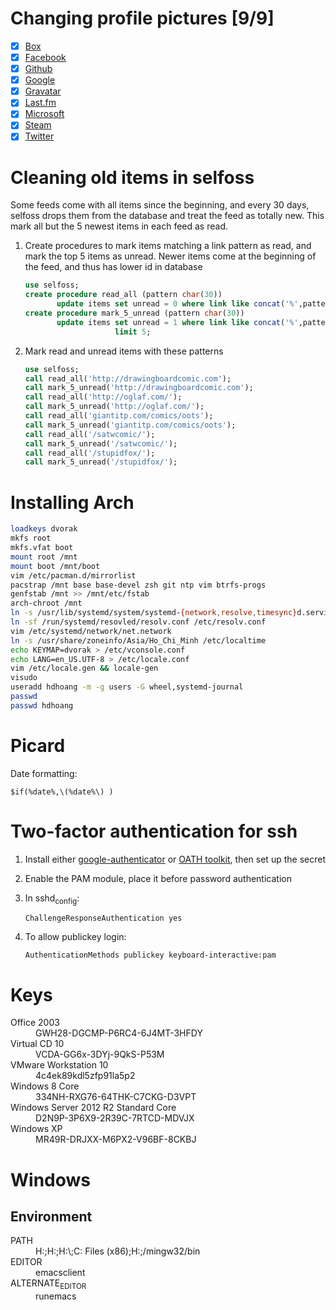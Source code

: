 * Changing profile pictures [9/9]
 - [X] [[https://app.box.com/settings][Box]]
 - [X] [[https://www.facebook.com/hdh000][Facebook]]
 - [X] [[https://github.com/settings/profile][Github]]
 - [X] [[https://plus.google.com/110711359835920217300/about][Google]]
 - [X] [[https://en.gravatar.com/emails][Gravatar]]
 - [X] [[http://www.last.fm/settings][Last.fm]]
 - [X] [[https://profile.live.com/cid-13197dc9e233bef0/details/Edit/Pic][Microsoft]]
 - [X] [[http://steamcommunity.com/id/lasigmaz/edit][Steam]]
 - [X] [[https://twitter.com/lasigma?edit%3Dtrue][Twitter]]
* Cleaning old items in selfoss
  :PROPERTIES:
  :header-args:sql: :engine mysql :dbhost 192.168.1.54 :dbuser selfoss :database selfoss
  :END:
Some feeds come with all items since the beginning, and every 30 days,
selfoss drops them from the database and treat the feed as totally
new. This mark all but the 5 newest items in each feed as read.
 1. Create procedures to mark items matching a link pattern as read,
    and mark the top 5 items as unread. Newer items come at the
    beginning of the feed, and thus has lower id in database
    #+name: create-procedures
    #+begin_src sql
      use selfoss;
      create procedure read_all (pattern char(30))
             update items set unread = 0 where link like concat('%',pattern,'%');
      create procedure mark_5_unread (pattern char(30))
             update items set unread = 1 where link like concat('%',pattern,'%')
                          limit 5;
    #+end_src
 2. Mark read and unread items with these patterns
    #+name: mark-items
    #+begin_src sql
      use selfoss;
      call read_all('http://drawingboardcomic.com');
      call mark_5_unread('http://drawingboardcomic.com');
      call read_all('http://oglaf.com/');
      call mark_5_unread('http://oglaf.com/');
      call read_all('giantitp.com/comics/oots');
      call mark_5_unread('giantitp.com/comics/oots');
      call read_all('/satwcomic/');
      call mark_5_unread('/satwcomic/');
      call read_all('/stupidfox/');
      call mark_5_unread('/stupidfox/');
    #+end_src
* Installing Arch
  #+begin_src sh
    loadkeys dvorak
    mkfs root
    mkfs.vfat boot
    mount root /mnt
    mount boot /mnt/boot
    vim /etc/pacman.d/mirrorlist
    pacstrap /mnt base base-devel zsh git ntp vim btrfs-progs
    genfstab /mnt >> /mnt/etc/fstab
    arch-chroot /mnt
    ln -s /usr/lib/systemd/system/systemd-{network,resolve,timesync}d.service /etc/systemd/system/multi-user.target.wants/
    ln -sf /run/systemd/resovled/resolv.conf /etc/resolv.conf
    vim /etc/systemd/network/net.network
    ln -s /usr/share/zoneinfo/Asia/Ho_Chi_Minh /etc/localtime
    echo KEYMAP=dvorak > /etc/vconsole.conf
    echo LANG=en_US.UTF-8 > /etc/locale.conf
    vim /etc/locale.gen && locale-gen
    visudo
    useradd hdhoang -m -g users -G wheel,systemd-journal
    passwd
    passwd hdhoang
  #+end_src
* Picard
  Date formatting:
  : $if(%date%,\(%date%\) )
* Two-factor authentication for ssh
 1. Install either [[https://code.google.com/p/google-authenticator/wiki/PamModuleInstructions][google-authenticator]] or [[http://www.nongnu.org/oath-toolkit/][OATH toolkit]], then set up
    the secret
 2. Enable the PAM module, place it before password authentication
 3. In sshd_config:
    : ChallengeResponseAuthentication yes
 4. To allow publickey login:
    : AuthenticationMethods publickey keyboard-interactive:pam
* Keys
 - Office 2003 :: GWH28-DGCMP-P6RC4-6J4MT-3HFDY
 - Virtual CD 10 :: VCDA-GG6x-3DYj-9QkS-P53M
 - VMware Workstation 10 :: 4c4ek89kdl5zfp91la5p2
 - Windows 8 Core :: 334NH-RXG76-64THK-C7CKG-D3VPT
 - Windows Server 2012 R2 Standard Core :: D2N9P-3P6X9-2R39C-7RTCD-MDVJX
 - Windows XP :: MR49R-DRJXX-M6PX2-V96BF-8CKBJ
* Windows
** Environment
 - PATH :: H:\Dropbox\runnable;H:\Dropbox\runnable\emacs\bin;H:\Dropbox\runnable\miktex\miktex\bin\;C:\Program Files (x86)\Rust\bin;H:\Dropbox\runnable\msys32\usr\bin;/mingw32/bin
 - EDITOR :: emacsclient
 - ALTERNATE_EDITOR :: runemacs
